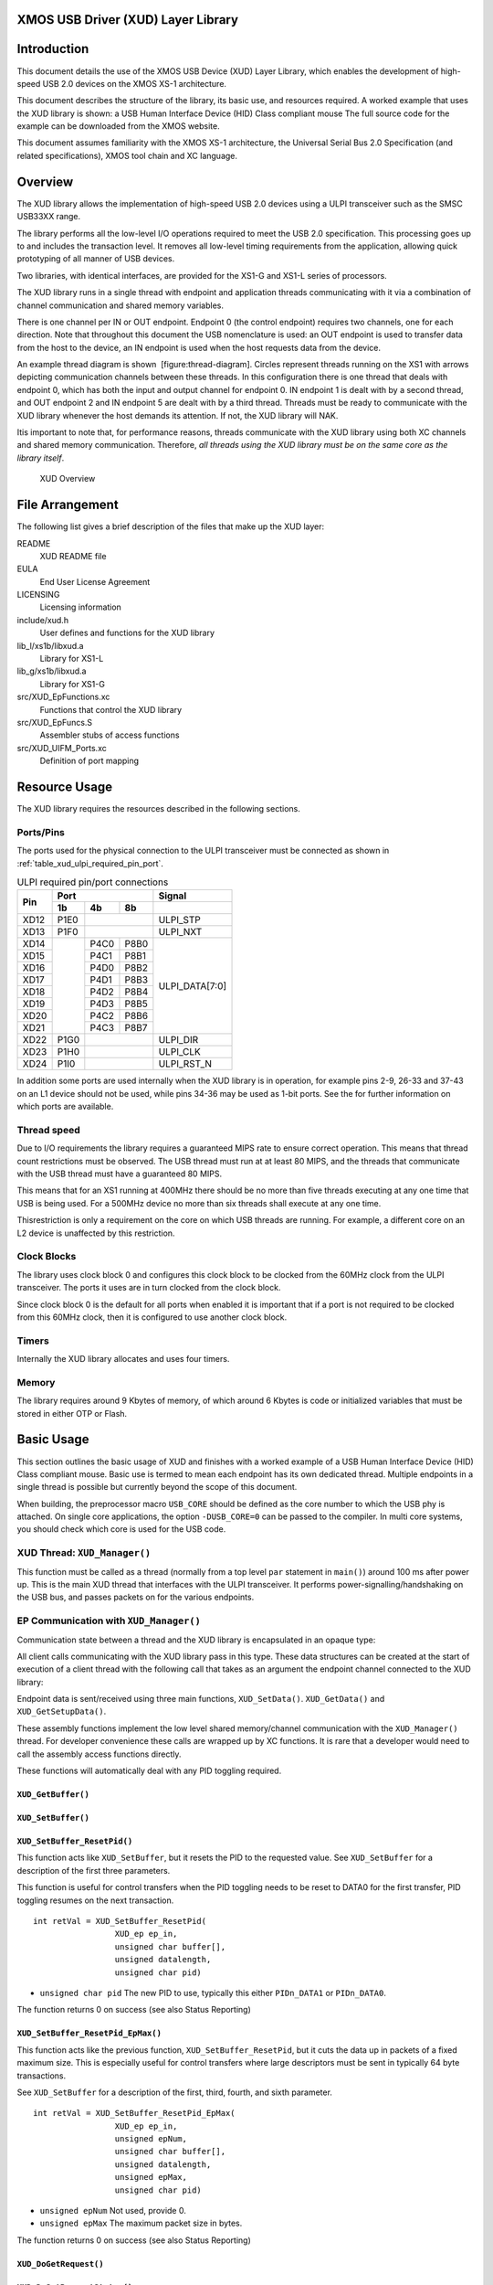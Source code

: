 XMOS USB Driver (XUD) Layer Library
===================================

Introduction
============

This document details the use of the XMOS USB Device (XUD) Layer
Library, which enables the development of high-speed USB 2.0 devices on
the XMOS XS-1 architecture.

This document describes the structure of the library, its basic use, and
resources required. A worked example that uses the XUD library is shown:
a USB Human Interface Device (HID) Class compliant mouse The full source
code for the example can be downloaded from the XMOS website.

This document assumes familiarity with the XMOS XS-1 architecture, the
Universal Serial Bus 2.0 Specification (and related specifications),
XMOS tool chain and XC language.

Overview
========

The XUD library allows the implementation of high-speed USB 2.0 devices
using a ULPI transceiver such as the SMSC USB33XX range.

The library performs all the low-level I/O operations required to meet
the USB 2.0 specification. This processing goes up to and includes the
transaction level. It removes all low-level timing requirements from the
application, allowing quick prototyping of all manner of USB devices.

Two libraries, with identical interfaces, are provided for the XS1-G and
XS1-L series of processors.

The XUD library runs in a single thread with endpoint and application
threads communicating with it via a combination of channel communication
and shared memory variables.

There is one channel per IN or OUT endpoint. Endpoint 0 (the control
endpoint) requires two channels, one for each direction. Note that
throughout this document the USB nomenclature is used: an OUT endpoint
is used to transfer data from the host to the device, an IN endpoint is
used when the host requests data from the device.

An example thread diagram is shown  [figure:thread-diagram]. Circles
represent threads running on the XS1 with arrows depicting communication
channels between these threads. In this configuration there is one
thread that deals with endpoint 0, which has both the input and output
channel for endpoint 0. IN endpoint 1 is dealt with by a second thread,
and OUT endpoint 2 and IN endpoint 5 are dealt with by a third thread.
Threads must be ready to communicate with the XUD library whenever the
host demands its attention. If not, the XUD library will NAK.

Itis important to note that, for performance reasons, threads
communicate with the XUD library using both XC channels and shared
memory communication. Therefore, *all threads using the XUD library must
be on the same core as the library itself*.

.. figure:: images/xud_overview.*

    XUD Overview

File Arrangement
================

The following list gives a brief description of the files that make up
the XUD layer:

README
    XUD README file

EULA
    End User License Agreement

LICENSING
    Licensing information

include/xud.h
    User defines and functions for the XUD library

lib_l/xs1b/libxud.a
    Library for XS1-L

lib_g/xs1b/libxud.a
    Library for XS1-G

src/XUD_EpFunctions.xc
    Functions that control the XUD library

src/XUD_EpFuncs.S
    Assembler stubs of access functions

src/XUD_UIFM_Ports.xc
    Definition of port mapping

Resource Usage
==============

The XUD library requires the resources described in the following
sections.

Ports/Pins
----------

The ports used for the physical connection to the ULPI transceiver must
be connected as shown in :ref:`table_xud_ulpi_required_pin_port`.

.. _table_xud_ulpi_required_pin_port:

.. table:: ULPI required pin/port connections
    :class: horizontal-borders vertical_borders

    +------+-------+------+-------+---------------------+
    | Pin  | Port                 | Signal              |
    |      +-------+------+-------+---------------------+
    |      | 1b    | 4b   | 8b    |                     |
    +======+=======+======+=======+=====================+
    | XD12 | P1E0  |              | ULPI_STP            |
    +------+-------+------+-------+---------------------+
    | XD13 | P1F0  |              | ULPI_NXT            |
    +------+-------+------+-------+---------------------+
    | XD14 |       | P4C0 | P8B0  | ULPI_DATA[7:0]      |
    +------+       +------+-------+                     |
    | XD15 |       | P4C1 | P8B1  |                     |
    +------+       +------+-------+                     |
    | XD16 |       | P4D0 | P8B2  |                     |
    +------+       +------+-------+                     |
    | XD17 |       | P4D1 | P8B3  |                     |
    +------+       +------+-------+                     |
    | XD18 |       | P4D2 | P8B4  |                     |
    +------+       +------+-------+                     |
    | XD19 |       | P4D3 | P8B5  |                     |
    +------+       +------+-------+                     |
    | XD20 |       | P4C2 | P8B6  |                     |
    +------+       +------+-------+                     |
    | XD21 |       | P4C3 | P8B7  |                     |
    +------+-------+------+-------+---------------------+
    | XD22 | P1G0  |              | ULPI_DIR            |
    +------+-------+------+-------+---------------------+
    | XD23 | P1H0  |              | ULPI_CLK            |
    +------+-------+------+-------+---------------------+
    | XD24 | P1I0  |              | ULPI_RST_N          |
    +------+-------+------+-------+---------------------+

In addition some ports are used internally when the XUD library is in
operation, for example pins 2-9, 26-33 and 37-43 on an L1 device should
not be used, while pins 34-36 may be used as 1-bit ports. See the for
further information on which ports are available.

Thread speed
------------

Due to I/O requirements the library requires a guaranteed MIPS rate to
ensure correct operation. This means that thread count restrictions must
be observed. The USB thread must run at at least 80 MIPS, and the
threads that communicate with the USB thread must have a guaranteed 80
MIPS.

This means that for an XS1 running at 400MHz there should be no more
than five threads executing at any one time that USB is being used. For
a 500MHz device no more than six threads shall execute at any one time.

Thisrestriction is only a requirement on the core on which USB threads
are running. For example, a different core on an L2 device is unaffected
by this restriction.

Clock Blocks
------------

The library uses clock block 0 and configures this clock block to be
clocked from the 60MHz clock from the ULPI transceiver. The ports it
uses are in turn clocked from the clock block.

Since clock block 0 is the default for all ports when enabled it is
important that if a port is not required to be clocked from this 60MHz
clock, then it is configured to use another clock block.

Timers
------

Internally the XUD library allocates and uses four timers.

Memory
------

The library requires around 9 Kbytes of memory, of which around 6 Kbytes
is code or initialized variables that must be stored in either OTP or
Flash.

Basic Usage
===========

This section outlines the basic usage of XUD and finishes with a worked
example of a USB Human Interface Device (HID) Class compliant mouse.
Basic use is termed to mean each endpoint has its own dedicated thread.
Multiple endpoints in a single thread is possible but currently beyond
the scope of this document.

When building, the preprocessor macro ``USB_CORE`` should be defined as
the core number to which the USB phy is attached. On single core
applications, the option ``-DUSB_CORE=0`` can be passed to the compiler.
In multi core systems, you should check which core is used for the USB
code.

XUD Thread: ``XUD_Manager()``
-----------------------------

This function must be called as a thread (normally from a top level
``par`` statement in ``main()``) around 100 ms after power up. This is
the main XUD thread that interfaces with the ULPI transceiver. It
performs power-signalling/handshaking on the USB bus, and passes packets
on for the various endpoints.

.. doxygenfunction:: XUD_Manager

EP Communication with ``XUD_Manager()``
---------------------------------------

Communication state between a thread and the XUD library is encapsulated
in an opaque type:

.. doxygentypedef:: XUD_ep

All client calls communicating with the XUD library pass in this type.
These data structures can be created at the start of execution of a
client thread with the following call that takes as an argument the
endpoint channel connected to the XUD library:

.. doxygenfunction:: XUD_Init_Ep

Endpoint data is sent/received using three main functions,
``XUD_SetData()``. ``XUD_GetData()`` and ``XUD_GetSetupData()``.

These assembly functions implement the low level shared memory/channel
communication with the ``XUD_Manager()`` thread. For developer
convenience these calls are wrapped up by XC functions. It is rare that
a developer would need to call the assembly access functions directly.

These functions will automatically deal with any PID toggling required.

``XUD_GetBuffer()``
~~~~~~~~~~~~~~~~~~~

.. doxygenfunction:: XUD_GetBuffer

``XUD_SetBuffer()``
~~~~~~~~~~~~~~~~~~~

.. doxygenfunction:: XUD_SetBuffer

``XUD_SetBuffer_ResetPid()``
~~~~~~~~~~~~~~~~~~~~~~~~~~~~

This function acts like ``XUD_SetBuffer``, but it resets the PID to the
requested value. See ``XUD_SetBuffer`` for a description of the first
three parameters.

This function is useful for control transfers when the PID toggling
needs to be reset to DATA0 for the first transfer, PID toggling resumes
on the next transaction.

::

    int retVal = XUD_SetBuffer_ResetPid(
                     XUD_ep ep_in,
                     unsigned char buffer[],
                     unsigned datalength,
                     unsigned char pid)

-  ``unsigned char pid`` The new PID to use, typically this either
   ``PIDn_DATA1`` or ``PIDn_DATA0``.

The function returns 0 on success (see also Status Reporting)

``XUD_SetBuffer_ResetPid_EpMax()``
~~~~~~~~~~~~~~~~~~~~~~~~~~~~~~~~~~

This function acts like the previous function,
``XUD_SetBuffer_ResetPid``, but it cuts the data up in packets of a
fixed maximum size. This is especially useful for control transfers
where large descriptors must be sent in typically 64 byte transactions.

See ``XUD_SetBuffer`` for a description of the first, third, fourth, and
sixth parameter.

::

    int retVal = XUD_SetBuffer_ResetPid_EpMax(
                     XUD_ep ep_in,
                     unsigned epNum,
                     unsigned char buffer[], 
                     unsigned datalength,
                     unsigned epMax,
                     unsigned char pid)

-  ``unsigned epNum`` Not used, provide 0.

-  ``unsigned epMax`` The maximum packet size in bytes.

The function returns 0 on success (see also Status Reporting)

``XUD_DoGetRequest()``
~~~~~~~~~~~~~~~~~~~~~~

.. doxygenfunction:: XUD_DoGetRequest

``XUD_DoSetRequestStatus()``
~~~~~~~~~~~~~~~~~~~~~~~~~~~~

.. doxygenfunction:: XUD_DoSetRequestStatus

``XUD_SetDevAddr()``
~~~~~~~~~~~~~~~~~~~~

.. doxygenfunction:: XUD_SetDevAddr

Status Reporting
~~~~~~~~~~~~~~~~

Status reporting on an endpoint can be enabled so that bus state is
known. This is achieved by ORing ``XUD_STATUS_ENABLE`` into the relevant
endpoint in the endpoint type table.

This means that endpoints are notified of USB bus resets (and
bus-speeds). The XUD access functions discussed previously
(``XUD_GetData``, ``XUD_SetData`` etc)return less than 0 in this case.

This reset notification is important if an endpoint thread is expecting
alternating INs and OUTs. For example, consider the case where a
endpoint is always expecting the sequence OUT, IN, OUT (such a control
transfer). If an unplug/reset event was received after the first OUT,
the host would return to sending the initial OUT after a replug, while
the endpoint would hang on the IN. The endpoint needs to know of the bus
reset in order to reset its state machine.

Endpoint 0 therefore requires this functionality since it deals with
bi-directional control transfers.

This is also important for high-speed devices, since it is not
guaranteed that the host will detect the device as a high-speed device.
The device therefore needs to know what speed it is running at.

After a reset notification has been received, the endpoint must call the
``XUD_ResetEndpoint()`` function. This will return the current bus
speed.

``XUD_ResetEndpoint()``
~~~~~~~~~~~~~~~~~~~~~~~

.. doxygenfunction:: XUD_ResetEndpoint

Descriptor Requests
===================

Endpoint 0 must deal with enumeration and configuration requests from
the host. Many enumeration requests are compulsory and common to all
devices, most of them being requests for mandatory descriptors
(Configuration, Device, String etc).

Since these requests are common across all devices, a useful function
(``DescriptorRequests()``) is provided to deal with them. Although not
strictly part of the XUD library and supporting files, its use is so
fundamental to a USB device that it is covered in this document.

The ``DescriptorRequests()`` function receives a 8 bytes Setup packet
and parses it into a SetupPacket structure for further inspection:

::

    typedef struct setupPacket
    { 
      BmRequestType bmRequestType;   
      unsigned char bRequest;        
      unsigned short wValue;         
      unsigned short wIndex;         
      unsigned short wLength;                          
    } SetupPacket;

Please see Universal Serial Bus 2.0 spec for full details of setup
packet and request structure.

The function then inspects this SetupPacket structure and deals with the
following Standard Device requests:

-  ``GET_DESCRIPTOR``

   -  ``DEVICE``

   -  ``CONFIGURATION``

   -  ``DEVICE_QUALIFIER``

   -  ``OTHER_SPEED_CONFIGURATION``

   -  ``STRING``

See Universal Serial Bus 2.0 spec for full details of these requests.

``DescriptorRequests()`` takes various arrays and a reference to a
SetupPacket structure as its parameters:

::

    int retVal = DescriptorRequests(
                     XUD_ep ep0_out,
                     XUD_ep c_ep0_in,
                     char hi_spd_desc[], int sz_d,
                     char hi_spd_conf_desc[], int sz_c,
                     char full_spd_desc[], int sz_fd,
                     char full_spd_cfg_desc[], int sz_fc,
                     char str_descs[][40],
                     SetupPacket &sp);

-  ``XUD_ep ep0_out``, ``XUD_ep ep0_in`` Two endpoint communication
   structures for receiving OUT transactions and responding to IN
   transactions for endpoint 0. Should be connected to the first two
   channels passed to ``XUD_Manager()``./

-  ``char hi_spd_desc[], int sz_d`` The device descriptor to use,
   encoded according to the USB standard. The size is passed as an
   integer.

-  ``char hi_spd_cfg_desc[], int sz_c`` The configuration descriptor to
   use, encoded according to the USB standard. The size is passed as an
   integer.

-  ``char full_spd_desc[], int sz_fd`` The device descriptor to use if
   the high-speed handshake fails, encoded according to the USB
   standard. The size is passed as an integer.

-  ``char full_spd_cfg_desc[], int sz_fc`` The configuration descriptor
   to use if the high-speed handshake fails, encoded according to the
   USB standard. The size is passed as an integer.

-  ``char str_descs[][40]`` The strings to use when enumerating. These
   strings are referred to from the descriptors.

-  ``SetupPacket &sp`` If ‘0’ is returned, then the setup packet is set
   to contain a decoded SETUP request on endpoint 0. This is a structure
   with the following members (that are all described in the USB
   standard):

   -  ``bmRequestType.Recipient``

   -  ``bmRequestType.Type``

   -  ``bmRequestType.Direction``

   -  ``bRequest``

   -  ``wValue``

   -  ``wIndex``

   -  ``wLength``

This function returns 0 if a request was handled without error (See also
Status Reporting).

Typically the minimal code for endpoint 0 calls ``DescriptorRequests``
and then deals with the following cases:

::

    switch(sp.bmRequestType.Type) {
    case BM_REQTYPE_TYPE_STANDARD:
        switch(sp.bmRequestType.Recipient) {
        case BM_REQTYPE_RECIP_INTER:
              switch(sp.bRequest) {
              case SET_INTERFACE: break;
              case GET_INTERFACE: break;
              case GET_STATUS: break;
              }
              break;
        case BM_REQTYPE_RECIP_DEV:
              switch( sp.bRequest ) {    
              case SET_CONFIGURATION: break;
              case GET_CONFIGURATION: break;
              case GET_STATUS: break;
              case SET_ADDRESS: break;
              }  
              break;
         }
         break;
    case BM_REQTYPE_TYPE_CLASS:
         // Optional class specific requests.
         break;
    }

In some cases the code can simply remember the interface number and the
configuration number and report those back, but only if a single
interface and configuration are being used. These are single byte
requests. The status requests use two bytes, and the simple response is
a double zero. The set address command must result in the address being
set in the XUD library by calling ``XUD_SetDevAddr()`` below.

Basic Example HS Device: USB HID device
=======================================

This section contains a full worked example of a HID device. Note, this
is provided as a simple example, not a full HID Mouse reference design.

Declarations
------------

::

    #include <xs1.h>
    #include <print.h>

    #include "xud.h"
    #include "usb.h"

    #define XUD_EP_COUNT_OUT 1
    #define XUD_EP_COUNT_IN 2

    /* Endpoint type tables */
    XUD_EpType epTypeTableOut[XUD_EP_COUNT_OUT] =
               {XUD_EPTYPE_CTL};
    XUD_EpType epTypeTableIn[XUD_EP_COUNT_IN] = 
               {XUD_EPTYPE_CTL, XUD_EPTYPE_BUL};

    /* USB Port declarations */
    out port p_usb_rst       = XS1_PORT_32A;
    clock    clk             = XS1_CLKBLK_3;

Main program
------------

The main function fires off three processes: the XUD manager, endpoint
0, and HID. An array of channels is used for both in and out endpoints,
endpoint 0 requires both, HID is just an IN endpoint.

::

    int main() {
        chan c_ep_out[1], c_ep_in[2];
        par {
            XUD_Manager( c_ep_out, XUD_EP_COUNT_OUT,
                         c_ep_in, XUD_EP_COUNT_IN,
                         null, epTypeTableOut, epTypeTableIn,
                         p_usb_rst, clk, -1, XUD_SPEED_HS, null);  
            Endpoint0( c_ep_out[0], c_ep_in[0]);
            hid(c_ep_in[1]);
        }
        return 0;
    }

HID response function
---------------------

This function responds to the HID requests—it draws a square using the
mouse moving 40 pixels in each direction in sequence every 100 requests.
Change this function to feed other data back (for example based on user
input). It demonstrates the use of ``XUD_SetBuffer``.

::

    void hid(chanend c_ep1) {
        char buffer[] = {0, 0, 0, 0};
        int counter = 0;
        int state = 0;
       
        XUD_ep ep = XUD_Init_Ep(c_ep1);
        
        counter = 0;
        while(1) {
            counter++;
            if(counter == 400) {
                if(state == 0) {
                    buffer[1] = 40;
                    buffer[2] = 0; 
                    state+=1;
                } else if(state == 1) {
                    buffer[1] = 0;
                    buffer[2] = 40;
                    state+=1;
                } else if(state == 2) {
                    buffer[1] = -40;
                    buffer[2] = 0; 
                    state+=1;
                } else if(state == 3) {
                    buffer[1] = 0;
                    buffer[2] = -40;
                    state = 0;
                }
                counter = 0;
            } else {
                buffer[1] = 0;
                buffer[2] = 0; 
            }

            XUD_SetBuffer(c_ep, buffer, 4) < 0;
        }
    }

Note, this endpoint does not receive or check for status data. It always
performs IN transactions and its behavior would not change dependant on
bus speed, so this is safe.

Should processing take longer that the host IN polls, the XUD\_Manager
thread will simply NAK.

Descriptors
-----------

The device descriptor is used by the host to decide what to do with this
device. It specifies the manufacture and product, and the device class
of this device.

::

    static unsigned char hiSpdDesc[] = { 
      0x12,  /* 0  bLength */
      0x01,  /* 1  bdescriptorType */ 
      0x00,  /* 2  bcdUSB */ 
      0x02,  /* 3  bcdUSB */ 
      0x00,  /* 4  bDeviceClass */ 
      0x00,  /* 5  bDeviceSubClass */ 
      0x00,  /* 6  bDeviceProtocol */ 
      0x40,  /* 7  bMaxPacketSize */ 
      0xb1,  /* 8  idVendor */ 
      0x20,  /* 9  idVendor */ 
      0x01,  /* 10 idProduct */ 
      0x01,  /* 11 idProduct */ 
      0x10,  /* 12 bcdDevice */
      0x00,  /* 13 bcdDevice */
      0x01,  /* 14 iManufacturer */
      0x02,  /* 15 iProduct */
      0x00,  /* 16 iSerialNumber */
      0x01   /* 17 bNumConfigurations */
    };

The device qualifier descriptor defines how fields of a high speed
device’s device descriptor would look if that device is run at a
different speed. If a high-speed device is running currently at
full/high speed, fields of this descriptor reflect how device descriptor
fields would look if speed was changed to high/full. Please refer to
section 9.6.2 of the USB 2.0 specification.

Typically this is derived mechanically from the device descriptor.

For a full-speed only device this is not required.

::

    unsigned char fullSpdDesc[] = { 
      0x0a,  /* 0  bLength */
      DEVICE_QUALIFIER, /* 1  bDescriptorType */ 
      0x00,  /* 2  bcdUSB */
      0x02,  /* 3  bcdUSB */ 
      0x00,  /* 4  bDeviceClass */ 
      0x00,  /* 5  bDeviceSubClass */ 
      0x00,  /* 6  bDeviceProtocol */ 
      0x40,  /* 7  bMaxPacketSize */ 
      0x01,  /* 8  bNumConfigurations */ 
      0x00   /* 9  bReserved  */ 
    };

The configuration descriptor specifies the capabilities of one
configuration—in this case there is only one configuration.

::

    static unsigned char hiSpdCfgDesc[] = {  
      0x09,  /* 0  bLength */ 
      0x02,  /* 1  bDescriptortype */ 
      0x22, 0x00, /* 2  wTotalLength */ 
      0x01,  /* 4  bNumInterfaces */ 
      0x01,  /* 5  bConfigurationValue */
      0x04,  /* 6  iConfiguration */
      0x80,  /* 7  bmAttributes */ 
      0xC8,  /* 8  bMaxPower */
      
      0x09,  /* 0  bLength */
      0x04,  /* 1  bDescriptorType */ 
      0x00,  /* 2  bInterfacecNumber */
      0x00,  /* 3  bAlternateSetting */
      0x01,  /* 4: bNumEndpoints */
      0x03,  /* 5: bInterfaceClass */ 
      0x01,  /* 6: bInterfaceSubClass */ 
      0x02,  /* 7: bInterfaceProtocol*/ 
      0x00,  /* 8  iInterface */ 
      
      0x09,  /* 0  bLength */ 
      0x21,  /* 1  bDescriptorType (HID) */ 
      0x10,  /* 2  bcdHID */ 
      0x01,  /* 3  bcdHID */ 
      0x00,  /* 4  bCountryCode */ 
      0x01,  /* 5  bNumDescriptors */ 
      0x22,  /* 6  bDescriptorType[0] (Report) */ 
      0x48,  /* 7  wDescriptorLength */ 
      0x00,  /* 8  wDescriptorLength */ 
      
      0x07,  /* 0  bLength */ 
      0x05,  /* 1  bDescriptorType */ 
      0x81,  /* 2  bEndpointAddress */ 
      0x03,  /* 3  bmAttributes */ 
      0x40,  /* 4  wMaxPacketSize */ 
      0x00,  /* 5  wMaxPacketSize */ 
      0x01   /* 6  bInterval */ 
    }; 

A other speed configuration for similar reasons as the device qualifier
descriptor.

::

    unsigned char fullSpdCfgDesc[] = {
      0x09,  /* 0  bLength */
      OTHER_SPEED_CONFIGURATION, /* 1  bDescriptorType */
      0x12,  /* 2  wTotalLength */
      0x00,  /* 3  wTotalLength */
      0x01,  /* 4  bNumInterface: Number of interfaces*/
      0x00,  /* 5  bConfigurationValue */
      0x00,  /* 6  iConfiguration */
      0x80,  /* 7  bmAttributes */
      0xC8,  /* 8  bMaxPower */

      0x09,  /* 0 bLength */
      0x04,  /* 1 bDescriptorType */
      0x00,  /* 2 bInterfaceNumber */
      0x00,  /* 3 bAlternateSetting */
      0x00,  /* 4 bNumEndpoints */
      0x00,  /* 5 bInterfaceClass */
      0x00,  /* 6 bInterfaceSubclass */
      0x00,  /* 7 bInterfaceProtocol */
      0x00,  /* 8 iInterface */
    };

An array of strings supplies all the strings that are referenced from
the descriptors (using fields such as ‘iInterace’, ‘iProduct’ etc).
String 0 is the language descriptor, and is interpreted as “no string
supplied” when used as an index value.

::

    static unsigned char stringDescriptors[][40] = {
      "\009\004", 
        "XMOS",            // iManufacturer 
       "Example mouse",    // iProduct
        "",
       "Config name"       // Configuration name
    };

Finally, HID devices need an extra descriptor that will be requested via
endpoint 0. See the USB HID documentation for details.

::

    static unsigned char hidReportDescriptor[] = 
    {
        0x05, 0x01,  // Usage page (desktop)
        0x09, 0x02,  // Usage (mouse)
        0xA1, 0x01,  // Collection (app)
        0x05, 0x09,  // Usage page (buttons)
        0x19, 0x01, 
        0x29, 0x03,
        0x15, 0x00,  // Logical min (0)
        0x25, 0x01,  // Logical max (1)
        0x95, 0x03,  // Report count (3)
        0x75, 0x01,  // Report size (1)
        0x81, 0x02,  // Input (Data, Absolute)
        0x95, 0x01,  // Report count (1)
        0x75, 0x05,  // Report size (5)
        0x81, 0x03,  // Input (Absolute, Constant)
        0x05, 0x01,  // Usage page (desktop)
        0x09, 0x01,  // Usage (pointer)
        0xA1, 0x00,  // Collection (phys)
        0x09, 0x30,  // Usage (x)
        0x09, 0x31,  // Usage (y)
        0x15, 0x81,  // Logical min (-127)
        0x25, 0x7F,  // Logical max (127)
        0x75, 0x08,  // Report size (8)
        0x95, 0x02,  // Report count (2)
        0x81, 0x06,  // Input (Data, Relative)
        0xC0,        // End collection
        0x09, 0x38,  // Usage (Wheel)
        0x95, 0x01,  // Report count (1)
        0x81, 0x06,  // Input (Data, Relative)
        0x09, 0x3C,  // Usage (Motion Wakeup)
        0x15, 0x00,  // Logical min (0)
        0x25, 0x01,  // Logical max (1)
        0x75, 0x01,  // Report size (1)
        0x95, 0x01,  // Report count (1)
        0xB1, 0x22,  // Feature (No preferred, Variable)
        0x95, 0x07,  // Report count (7)
        0xB1, 0x01,  // Feature (Constant)
        0xC0         // End collection
    };

Endpoint 0
----------

Most enumeration requests are dealt with by the DescriptorRequests()
function. The complete HID endpoint 0 thread is supplied below:

::

    void Endpoint0( chanend chan_ep0_out, chanend chan_ep0_in) {
      unsigned char buffer[1024];
      SetupPacket sp;
      unsigned int current_config = 0;
        
      XUD_ep c_ep0_out = XUD_Init_Ep(chan_ep0_out);
      XUD_ep c_ep0_in  = XUD_Init_Ep(chan_ep0_in);
        
      while(1) {
        /* Do standard enumeration requests */ 
        int retVal = 0;

        retVal = DescriptorRequests(c_ep0_out, c_ep0_in, hiSpdDesc, 
          sizeof(hiSpdDesc), hiSpdConfDesc, sizeof(hiSpdConfDesc), 
          fullSpdDesc, sizeof(fullSpdDesc), fullSpdConfDesc, 
          sizeof(fullSpdConfDesc), stringDescriptors, sp);
            
        if (retVal)
        {
          /* Request not covered by XUD_DoEnumReqs() so decode ourselves */
          switch(sp.bmRequestType.Type)
          {
            /* Class request */
              case BM_REQTYPE_TYPE_CLASS:
                switch(sp.bmRequestType.Recipient)
                {
                  case BM_REQTYPE_RECIP_INTER:

                  /* Inspect for HID interface num */
                  if(sp.wIndex == 0)
                  {
                    HidInterfaceClassRequests(c_ep0_out, c_ep0_in, sp);
                  }
                  break;
                                               
                }
                break;

              case BM_REQTYPE_TYPE_STANDARD:
                switch(sp.bmRequestType.Recipient)
                {
                  case BM_REQTYPE_RECIP_INTER:
                        
                    switch(sp.bRequest)
                    {
                      /* Set Interface */
                        case SET_INTERFACE:
                          /* No data stage for this request, 
                           * just do data stage */
                          XUD_DoSetRequestStatus(c_ep0_in, 0);
                          break;
                            
                        case GET_INTERFACE:
                          buffer[0] = 0;
                          XUD_DoGetRequest(c_ep0_out, c_ep0_in, 
                            buffer,1, sp.wLength );
                          break;
                            
                        case GET_STATUS:
                          buffer[0] = 0;
                          buffer[1] = 0;
                          XUD_DoGetRequest(c_ep0_out, c_ep0_in, 
                            buffer, 2, sp.wLength);
                          break; 
                 
                        case GET_DESCRIPTOR:
                          if((sp.wValue & 0xff00) ==  0x2200) 
                          {
                            retVal = XUD_DoGetRequest(c_ep0_out, c_ep0_in,                          hidReportDescriptor, 
                              sizeof(hidReportDescriptor),sp.wLength, 
                              sp.wLength);
                          }
                          break;
                            
                      }       
                      break;
                        
                  /* Recipient: Device */
                  case BM_REQTYPE_RECIP_DEV:
                        
                    /* Standard Device requests (8) */
                    switch( sp.bRequest )
                    {      
                      /* Standard request: SetConfiguration */
                      case SET_CONFIGURATION:
                            
                        /* Set the config */
                        current_config = sp.wValue;
                            
                        /* No data stage for this request, 
                           just do status stage */
                        XUD_DoSetRequestStatus(c_ep0_in,  0);
                        break;
                            
                      case GET_CONFIGURATION:
                        buffer[0] = (char)current_config;
                        XUD_DoGetRequest(c_ep0_out, c_ep0_in, buffer, 
                          1, sp.wLength);
                        break; 
                            
                      case GET_STATUS:
                        buffer[0] = 0;
                        buffer[1] = 0;
                        if (hiSpdConfDesc[7] & 0x40)
                            buffer[0] = 0x1;
                        XUD_DoGetRequest(c_ep0_out, c_ep0_in, buffer, 
                          2, sp.wLength);
                        break; 
                        
                      case SET_ADDRESS:
                        /* Status stage: Send a zero length packet */
                        retVal = XUD_SetBuffer_ResetPid(c_ep0_in,  
                          buffer, 0, PIDn_DATA1);

                        /* wait until ACK is received for status stage 
                           before changing address */
                        {
                            timer t;
                            unsigned time;
                            t :> time;
                            t when timerafter(time+50000) :> void;
                        }

                        /* Set device address in XUD */
                        XUD_SetDevAddr(sp.wValue);
                        break;
                            
                      default:
                        break;
                            
                    }  
                    break;
                        
                  default: 
                    /* Request to a recipient we didn't recognize */ 
                    break;
                }
                break;
                
              default:
                /* Error */ 
                break;
        
            }
                
          } /* if XUD_DoEnumReqs() */

          if (retVal == -1) 
          {
            XUD_ResetEndpoint(c_ep0_out, c_ep0_in);
          } 
        }
    }

The skeleton HidInterfaceClassRequests() function deals with any
outstanding HID requests. See the USB HID Specification for full request
details:

::

    int HidInterfaceClassRequests(XUD_ep c_ep0_out, XUD_ep c_ep0_in, 
      SetupPacket sp)
    {
      unsigned char buffer[64];
      switch(sp.bRequest )
      { 
        case GET_REPORT:        
          break;

        case GET_IDLE:
          break;

        case GET_PROTOCOL:      /* Required only for boot devices */
          break;

        case SET_REPORT: 
          XUD_GetBuffer(c_ep0_out, buffer);
          return XUD_SetBuffer_ResetPid(c_ep0_in, buffer, 0, PIDn_DATA1);
          break;

        case SET_IDLE:      
          return XUD_SetBuffer_ResetPid(c_ep0_in, buffer, 0, PIDn_DATA1);
          break;
                
        case SET_PROTOCOL:      /* Required only for boot devices */
          return XUD_SetBuffer_ResetPid(c_ep0_in, buffer, 0, PIDn_DATA1);
          break;
                
        default:
          /* Error case */
          break;
      }

      return 0;
    }

XUD API
=======

Other XUD functions and types are documented here:

.. doxygenenum:: XUD_EpType

.. doxygenfunction:: XUD_GetData
.. doxygenfunction:: XUD_GetSetupData
.. doxygenfunction:: XUD_SetData

.. doxygenfunction:: XUD_GetSetupBuffer
.. doxygenfunction:: XUD_SetBuffer_EpMax
.. doxygenfunction:: XUD_ResetDrain
.. doxygenfunction:: XUD_GetBusSpeed
.. doxygenfunction:: XUD_SetStall_Out
.. doxygenfunction:: XUD_SetStall_In
.. doxygenfunction:: XUD_ClearStall_Out
.. doxygenfunction:: XUD_ClearStall_In
.. doxygenfunction:: XUD_GetData_Select
.. doxygenfunction:: XUD_SetData_Select
.. doxygenfunction:: XUD_SetReady_Out
.. doxygenfunction:: XUD_SetReady_OutPtr
.. doxygenfunction:: XUD_SetReady_In
.. doxygenfunction:: XUD_SetReady_InPtr

Release History
===============

The XUD release history:

.. _table_xud_release_history:

.. table:: Release History
    :class: horizontal-borders vertical_borders

    +------------+---------+-------------------------------+
    | Date       | Release | Comment                       |
    +============+=========+===============================+
    | 2010-07-22 | 1.0b    | Beta Release                  |
    +------------+---------+-------------------------------+
    | 2011-01-06 | 1.0     | Updates for API changes       |
    +------------+---------+-------------------------------+

